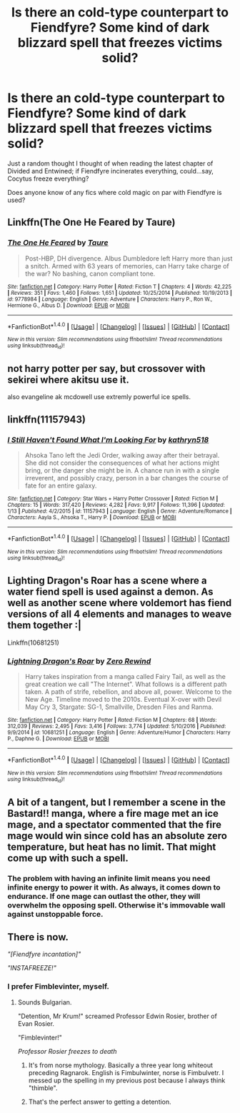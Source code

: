 #+TITLE: Is there an cold-type counterpart to Fiendfyre? Some kind of dark blizzard spell that freezes victims solid?

* Is there an cold-type counterpart to Fiendfyre? Some kind of dark blizzard spell that freezes victims solid?
:PROPERTIES:
:Author: Avaday_Daydream
:Score: 4
:DateUnix: 1498999829.0
:DateShort: 2017-Jul-02
:FlairText: Request
:END:
Just a random thought I thought of when reading the latest chapter of Divided and Entwined; if Fiendfyre incinerates everything, could...say, Cocytus freeze everything?

Does anyone know of any fics where cold magic on par with Fiendfyre is used?


** Linkffn(The One He Feared by Taure)
:PROPERTIES:
:Author: WetBananas
:Score: 6
:DateUnix: 1499009365.0
:DateShort: 2017-Jul-02
:END:

*** [[http://www.fanfiction.net/s/9778984/1/][*/The One He Feared/*]] by [[https://www.fanfiction.net/u/883762/Taure][/Taure/]]

#+begin_quote
  Post-HBP, DH divergence. Albus Dumbledore left Harry more than just a snitch. Armed with 63 years of memories, can Harry take charge of the war? No bashing, canon compliant tone.
#+end_quote

^{/Site/: [[http://www.fanfiction.net/][fanfiction.net]] *|* /Category/: Harry Potter *|* /Rated/: Fiction T *|* /Chapters/: 4 *|* /Words/: 42,225 *|* /Reviews/: 351 *|* /Favs/: 1,460 *|* /Follows/: 1,651 *|* /Updated/: 10/25/2014 *|* /Published/: 10/19/2013 *|* /id/: 9778984 *|* /Language/: English *|* /Genre/: Adventure *|* /Characters/: Harry P., Ron W., Hermione G., Albus D. *|* /Download/: [[http://www.ff2ebook.com/old/ffn-bot/index.php?id=9778984&source=ff&filetype=epub][EPUB]] or [[http://www.ff2ebook.com/old/ffn-bot/index.php?id=9778984&source=ff&filetype=mobi][MOBI]]}

--------------

*FanfictionBot*^{1.4.0} *|* [[[https://github.com/tusing/reddit-ffn-bot/wiki/Usage][Usage]]] | [[[https://github.com/tusing/reddit-ffn-bot/wiki/Changelog][Changelog]]] | [[[https://github.com/tusing/reddit-ffn-bot/issues/][Issues]]] | [[[https://github.com/tusing/reddit-ffn-bot/][GitHub]]] | [[[https://www.reddit.com/message/compose?to=tusing][Contact]]]

^{/New in this version: Slim recommendations using/ ffnbot!slim! /Thread recommendations using/ linksub(thread_id)!}
:PROPERTIES:
:Author: FanfictionBot
:Score: 1
:DateUnix: 1499009391.0
:DateShort: 2017-Jul-02
:END:


** not harry potter per say, but crossover with sekirei where akitsu use it.

also evangeline ak mcdowell use extremly powerful ice spells.
:PROPERTIES:
:Author: Archimand
:Score: 2
:DateUnix: 1499000915.0
:DateShort: 2017-Jul-02
:END:


** linkffn(11157943)
:PROPERTIES:
:Author: ABZB
:Score: 1
:DateUnix: 1499002323.0
:DateShort: 2017-Jul-02
:END:

*** [[http://www.fanfiction.net/s/11157943/1/][*/I Still Haven't Found What I'm Looking For/*]] by [[https://www.fanfiction.net/u/4404355/kathryn518][/kathryn518/]]

#+begin_quote
  Ahsoka Tano left the Jedi Order, walking away after their betrayal. She did not consider the consequences of what her actions might bring, or the danger she might be in. A chance run in with a single irreverent, and possibly crazy, person in a bar changes the course of fate for an entire galaxy.
#+end_quote

^{/Site/: [[http://www.fanfiction.net/][fanfiction.net]] *|* /Category/: Star Wars + Harry Potter Crossover *|* /Rated/: Fiction M *|* /Chapters/: 15 *|* /Words/: 317,420 *|* /Reviews/: 4,282 *|* /Favs/: 9,917 *|* /Follows/: 11,396 *|* /Updated/: 1/13 *|* /Published/: 4/2/2015 *|* /id/: 11157943 *|* /Language/: English *|* /Genre/: Adventure/Romance *|* /Characters/: Aayla S., Ahsoka T., Harry P. *|* /Download/: [[http://www.ff2ebook.com/old/ffn-bot/index.php?id=11157943&source=ff&filetype=epub][EPUB]] or [[http://www.ff2ebook.com/old/ffn-bot/index.php?id=11157943&source=ff&filetype=mobi][MOBI]]}

--------------

*FanfictionBot*^{1.4.0} *|* [[[https://github.com/tusing/reddit-ffn-bot/wiki/Usage][Usage]]] | [[[https://github.com/tusing/reddit-ffn-bot/wiki/Changelog][Changelog]]] | [[[https://github.com/tusing/reddit-ffn-bot/issues/][Issues]]] | [[[https://github.com/tusing/reddit-ffn-bot/][GitHub]]] | [[[https://www.reddit.com/message/compose?to=tusing][Contact]]]

^{/New in this version: Slim recommendations using/ ffnbot!slim! /Thread recommendations using/ linksub(thread_id)!}
:PROPERTIES:
:Author: FanfictionBot
:Score: 1
:DateUnix: 1499002330.0
:DateShort: 2017-Jul-02
:END:


** Lighting Dragon's Roar has a scene where a water fiend spell is used against a demon. As well as another scene where voldemort has fiend versions of all 4 elements and manages to weave them together :|

Linkffn(10681251)
:PROPERTIES:
:Author: bluspacecow
:Score: 1
:DateUnix: 1499019066.0
:DateShort: 2017-Jul-02
:END:

*** [[http://www.fanfiction.net/s/10681251/1/][*/Lightning Dragon's Roar/*]] by [[https://www.fanfiction.net/u/896685/Zero-Rewind][/Zero Rewind/]]

#+begin_quote
  Harry takes inspiration from a manga called Fairy Tail, as well as the great creation we call "The Internet". What follows is a different path taken. A path of strife, rebellion, and above all, power. Welcome to the New Age. Timeline moved to the 2010s. Eventual X-over with Devil May Cry 3, Stargate: SG-1, Smallville, Dresden Files and Ranma.
#+end_quote

^{/Site/: [[http://www.fanfiction.net/][fanfiction.net]] *|* /Category/: Harry Potter *|* /Rated/: Fiction M *|* /Chapters/: 68 *|* /Words/: 312,039 *|* /Reviews/: 2,495 *|* /Favs/: 3,416 *|* /Follows/: 3,774 *|* /Updated/: 5/10/2016 *|* /Published/: 9/9/2014 *|* /id/: 10681251 *|* /Language/: English *|* /Genre/: Adventure/Humor *|* /Characters/: Harry P., Daphne G. *|* /Download/: [[http://www.ff2ebook.com/old/ffn-bot/index.php?id=10681251&source=ff&filetype=epub][EPUB]] or [[http://www.ff2ebook.com/old/ffn-bot/index.php?id=10681251&source=ff&filetype=mobi][MOBI]]}

--------------

*FanfictionBot*^{1.4.0} *|* [[[https://github.com/tusing/reddit-ffn-bot/wiki/Usage][Usage]]] | [[[https://github.com/tusing/reddit-ffn-bot/wiki/Changelog][Changelog]]] | [[[https://github.com/tusing/reddit-ffn-bot/issues/][Issues]]] | [[[https://github.com/tusing/reddit-ffn-bot/][GitHub]]] | [[[https://www.reddit.com/message/compose?to=tusing][Contact]]]

^{/New in this version: Slim recommendations using/ ffnbot!slim! /Thread recommendations using/ linksub(thread_id)!}
:PROPERTIES:
:Author: FanfictionBot
:Score: 1
:DateUnix: 1499019070.0
:DateShort: 2017-Jul-02
:END:


** A bit of a tangent, but I remember a scene in the Bastard!! manga, where a fire mage met an ice mage, and a spectator commented that the fire mage would win since cold has an absolute zero temperature, but heat has no limit. That might come up with such a spell.
:PROPERTIES:
:Author: Starfox5
:Score: 1
:DateUnix: 1499006931.0
:DateShort: 2017-Jul-02
:END:

*** The problem with having an infinite limit means you need infinite energy to power it with. As always, it comes down to endurance. If one mage can outlast the other, they will overwhelm the opposing spell. Otherwise it's immovable wall against unstoppable force.
:PROPERTIES:
:Author: Averant
:Score: 3
:DateUnix: 1499014348.0
:DateShort: 2017-Jul-02
:END:


** There is now.

/"[Fiendfyre incantation]"/

/"INSTAFREEZE!"/
:PROPERTIES:
:Author: ScottPress
:Score: 0
:DateUnix: 1499002862.0
:DateShort: 2017-Jul-02
:END:

*** I prefer Fimblevinter, myself.
:PROPERTIES:
:Author: Averant
:Score: 6
:DateUnix: 1499014439.0
:DateShort: 2017-Jul-02
:END:

**** Sounds Bulgarian.

"Detention, Mr Krum!" screamed Professor Edwin Rosier, brother of Evan Rosier.

"Fimblevinter!"

/Professor Rosier freezes to death/
:PROPERTIES:
:Score: 3
:DateUnix: 1499027842.0
:DateShort: 2017-Jul-03
:END:

***** It's from norse mythology. Basically a three year long whiteout preceding Ragnarok. English is Fimbulwinter, norse is Fimbulvetr. I messed up the spelling in my previous post because I always think "thimble".
:PROPERTIES:
:Author: Averant
:Score: 7
:DateUnix: 1499029363.0
:DateShort: 2017-Jul-03
:END:


***** That's the perfect answer to getting a detention.
:PROPERTIES:
:Score: 3
:DateUnix: 1499029063.0
:DateShort: 2017-Jul-03
:END:
